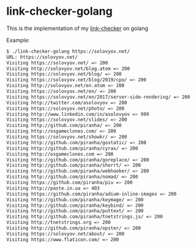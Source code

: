 * link-checker-golang

This is the implementation of my [[https://github.com/juev/link-checker][link-checker]] on golang

Example:

#+BEGIN_SRC bash
  $ ./link-checker-golang https://solovyov.net/
  URL: https://solovyov.net/
  Visiting https://solovyov.net/ => 200
  Visiting http://solovyov.net/blog.atom => 200
  Visiting https://solovyov.net/blog/ => 200
  Visiting https://solovyov.net/blog/2019/cpo/ => 200
  Visiting http://solovyov.net/en.atom => 200
  Visiting https://solovyov.net/en/ => 200
  Visiting https://solovyov.net/en/2017/server-side-rendering/ => 200
  Visiting http://twitter.com/asolovyov => 200
  Visiting https://solovyov.net/photo/ => 200
  Visiting http://www.linkedin.com/in/asolovyov => 999
  Visiting https://solovyov.net/slides/ => 200
  Visiting http://github.com/piranha/ => 200
  Visiting http://osgameclones.com/ => 200
  Visiting https://solovyov.net/showkr/ => 200
  Visiting http://github.com/piranha/gostatic/ => 200
  Visiting http://github.com/piranha/cyrax/ => 200
  Visiting http://osgameclones.com => 200
  Visiting http://github.com/piranha/goreplace/ => 200
  Visiting http://github.com/piranha/shorrt/ => 200
  Visiting http://github.com/piranha/webhooker/ => 200
  Visiting http://github.com/piranha/nomad/ => 200
  Visiting https://github.com/piranha/piu => 200
  Visiting http://paste.in.ua => 403
  Visiting https://github.com/piranha/adium-inline-images => 200
  Visiting http://github.com/piranha/keymage/ => 200
  Visiting http://github.com/piranha/keybind/ => 200
  Visiting http://github.com/piranha/puttext/ => 200
  Visiting http://github.com/piranha/tnetstrings.js/ => 200
  Visiting http://tnetstrings.org => 200
  Visiting http://github.com/piranha/opster/ => 200
  Visiting https://solovyov.net/about/ => 200
  Visiting https://www.flaticon.com/ => 200
#+END_SRC
